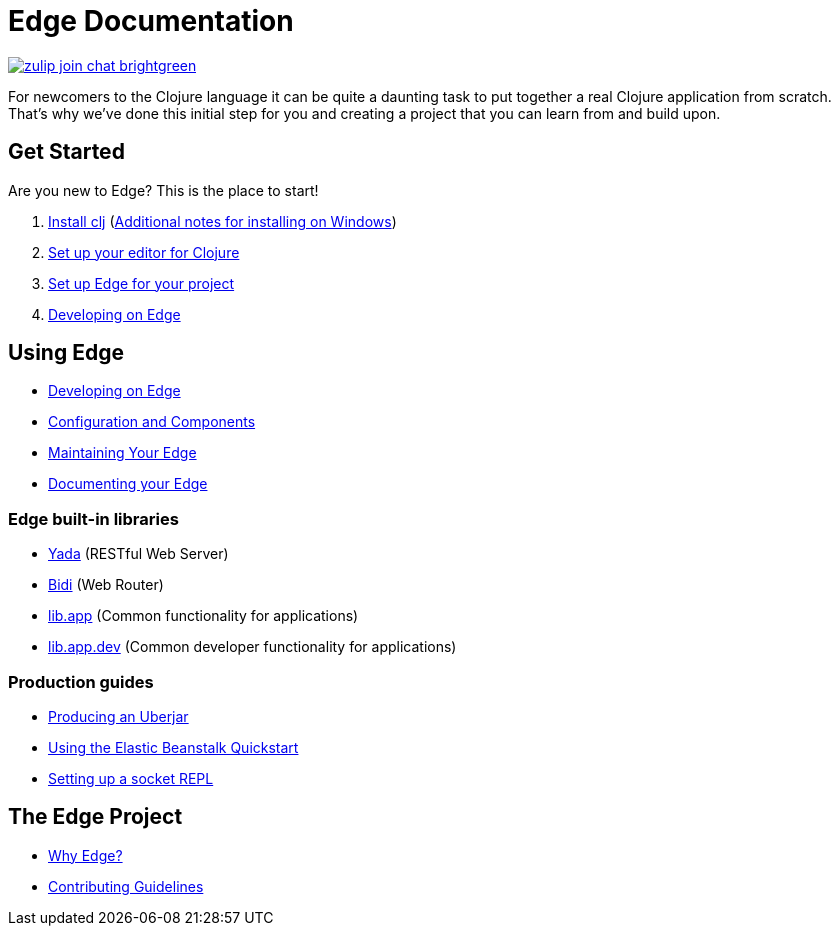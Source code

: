 = Edge Documentation

link:https://clojurians.zulipchat.com/#narrow/stream/151045-JUXT[image:https://img.shields.io/badge/zulip-join_chat-brightgreen.svg[]]

For newcomers to the Clojure language it can be quite a daunting task to put together a real Clojure application from scratch.
That's why we've done this initial step for you and creating a project that you can learn from and build upon.

== Get Started

Are you new to Edge?
This is the place to start!

. link:https://clojure.org/guides/getting_started[Install clj] (<<windows.adoc#,Additional notes for installing on Windows>>)
. <<editor.adoc#,Set up your editor for Clojure>>
. <<setup.adoc#,Set up Edge for your project>>
. <<dev-guide.adoc#,Developing on Edge>>

== Using Edge

* <<dev-guide.adoc#,Developing on Edge>>
* <<configuration-components.adoc#,Configuration and Components>>
* <<maintenance.adoc#,Maintaining Your Edge>>
* <<documentation.adoc#,Documenting your Edge>>

=== Edge built-in libraries

* <<built-in-libraries.adoc#yada,Yada>> (RESTful Web Server)
* <<built-in-libraries.adoc#bidi,Bidi>> (Web Router)
* <<built-in-libraries.adoc#lib.app,lib.app>> (Common functionality for applications)
* <<built-in-libraries.adoc#lib.app.dev,lib.app.dev>> (Common developer functionality for applications)

=== Production guides

* <<uberjar.adoc#,Producing an Uberjar>>
* <<elastic-beanstalk.adoc#,Using the Elastic Beanstalk Quickstart>>
* <<socket-repl.adoc#,Setting up a socket REPL>>

== The Edge Project

* <<why-edge.adoc#,Why Edge?>>
* <<guidelines.adoc#,Contributing Guidelines>>
//* Getting help
//* How to get involved
//* License
